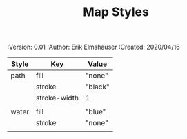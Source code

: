 #+TITLE: Map Styles
#+PROPERTIES:
 :Version: 0.01
 :Author: Erik Elmshauser
 :Created: 2020/04/16
 :END:

* Overview

This file is designed to define the appearance of the various SVG paths used to render the map.

* Map Path Styles
 :PROPERTIES:
   :name: map-styles
   :MAP-FEATURES: t
   :ETL: Style
 :END:

# #+NAME: Map-Styles
| Style | Key          | Value       |
|-------+--------------+-------------|
| path  | fill         | "none"      |
|       | stroke       | "black"     |
|       | stroke-width | 1           |
|       |              |             |
| water | fill         | "blue"      |
|       | stroke       | "none"      |
|       |              |             |
